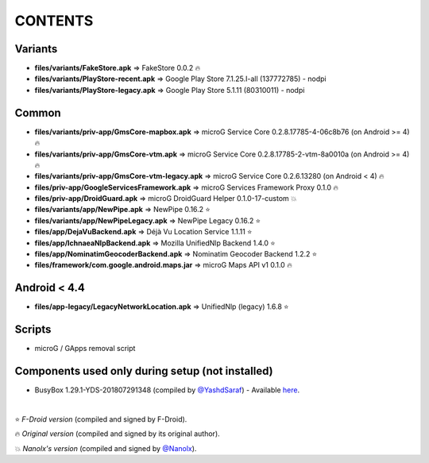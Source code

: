 ========
CONTENTS
========
.. |star| replace:: ⭐️
.. |fire| replace:: 🔥
.. |boom| replace:: 💥

Variants
--------
- **files/variants/FakeStore.apk** => FakeStore 0.0.2 |fire|
- **files/variants/PlayStore-recent.apk** => Google Play Store 7.1.25.I-all (137772785) - nodpi
- **files/variants/PlayStore-legacy.apk** => Google Play Store 5.1.11 (80310011) - nodpi

Common
------
- **files/variants/priv-app/GmsCore-mapbox.apk** => microG Service Core 0.2.8.17785-4-06c8b76 (on Android >= 4) |fire|
- **files/variants/priv-app/GmsCore-vtm.apk** => microG Service Core 0.2.8.17785-2-vtm-8a0010a (on Android >= 4) |fire|
- **files/variants/priv-app/GmsCore-vtm-legacy.apk** => microG Service Core 0.2.6.13280 (on Android < 4) |fire|
- **files/priv-app/GoogleServicesFramework.apk** => microG Services Framework Proxy 0.1.0 |fire|
- **files/priv-app/DroidGuard.apk** => microG DroidGuard Helper 0.1.0-17-custom |boom|

- **files/variants/app/NewPipe.apk** => NewPipe 0.16.2 |star|
- **files/variants/app/NewPipeLegacy.apk** => NewPipe Legacy 0.16.2 |star|

- **files/app/DejaVuBackend.apk** => Déjà Vu Location Service 1.1.11 |star|
- **files/app/IchnaeaNlpBackend.apk** => Mozilla UnifiedNlp Backend 1.4.0 |star|
- **files/app/NominatimGeocoderBackend.apk** => Nominatim Geocoder Backend 1.2.2 |star|

- **files/framework/com.google.android.maps.jar** => microG Maps API v1 0.1.0 |fire|


Android < 4.4
-------------
- **files/app-legacy/LegacyNetworkLocation.apk** => UnifiedNlp (legacy) 1.6.8 |star|


Scripts
-------------
- microG / GApps removal script


Components used only during setup (not installed)
-------------------------------------------------
- BusyBox 1.29.1-YDS-201807291348 (compiled by `@YashdSaraf <https://github.com/yashdsaraf>`_) - Available `here <https://forum.xda-developers.com/showthread.php?t=3348543>`_.

|

|star| *F-Droid version* (compiled and signed by F-Droid).

|fire| *Original version* (compiled and signed by its original author).

|boom| *Nanolx's version* (compiled and signed by `@Nanolx <https://github.com/Nanolx>`_).
